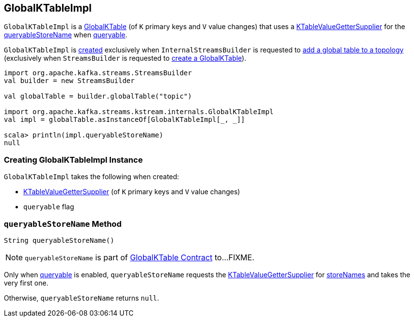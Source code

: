 == [[GlobalKTableImpl]] GlobalKTableImpl

`GlobalKTableImpl` is a <<kafka-streams-GlobalKTable.adoc#, GlobalKTable>> (of `K` primary keys and `V` value changes) that uses a <<valueGetterSupplier, KTableValueGetterSupplier>> for the <<queryableStoreName, queryableStoreName>> when <<queryable, queryable>>.

`GlobalKTableImpl` is <<creating-instance, created>> exclusively when `InternalStreamsBuilder` is requested to <<kafka-streams-InternalStreamsBuilder.adoc#globalTable, add a global table to a topology>> (exclusively when `StreamsBuilder` is requested to <<kafka-streams-StreamsBuilder.adoc#globalTable, create a GlobalKTable>>).

[source, scala]
----
import org.apache.kafka.streams.StreamsBuilder
val builder = new StreamsBuilder

val globalTable = builder.globalTable("topic")

import org.apache.kafka.streams.kstream.internals.GlobalKTableImpl
val impl = globalTable.asInstanceOf[GlobalKTableImpl[_, _]]

scala> println(impl.queryableStoreName)
null
----

=== [[creating-instance]] Creating GlobalKTableImpl Instance

`GlobalKTableImpl` takes the following when created:

* [[valueGetterSupplier]] link:kafka-streams-KTableValueGetterSupplier.adoc[KTableValueGetterSupplier] (of `K` primary keys and `V` value changes)
* [[queryable]] `queryable` flag

=== [[queryableStoreName]] `queryableStoreName` Method

[source, java]
----
String queryableStoreName()
----

NOTE: `queryableStoreName` is part of link:kafka-streams-GlobalKTable.adoc#queryableStoreName[GlobalKTable Contract] to...FIXME.

Only when <<queryable, queryable>> is enabled, `queryableStoreName` requests the <<valueGetterSupplier, KTableValueGetterSupplier>> for link:kafka-streams-KTableValueGetterSupplier.adoc#storeNames[storeNames] and takes the very first one.

Otherwise, `queryableStoreName` returns `null`.
